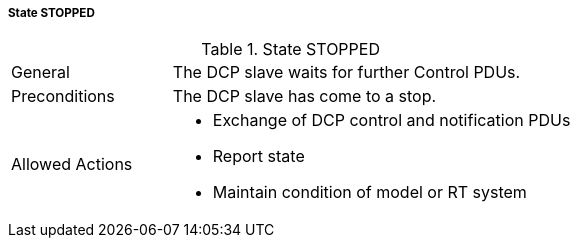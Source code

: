 ===== State STOPPED

.State STOPPED
[width="100%", cols="2,5", float="center"]
|===
|General
|The DCP slave waits for further Control PDUs.

|Preconditions
|The DCP slave has come to a stop.

|Allowed Actions
a|*	Exchange of DCP control and notification PDUs
* Report state
* Maintain condition of model or RT system
|===
